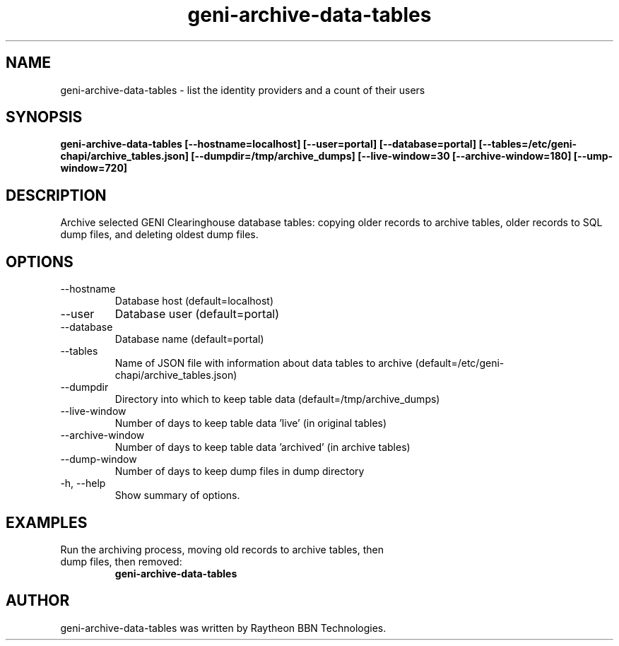 .TH geni-archive-data-tables 1 "July 10, 2015"
.SH NAME
geni-archive-data-tables \- list the identity providers and a count of their
users
.SH SYNOPSIS
.B geni-archive-data-tables [\--hostname=localhost] [\-\-user=portal] [\-\-database=portal] [\-\-tables=/etc/geni-chapi/archive_tables.json] [\-\-dumpdir=/tmp/archive_dumps] [\-\-live-window=30\ [\-\-archive-window=180] [-\-\dump-window=720]
.SH DESCRIPTION
Archive selected GENI Clearinghouse database tables: copying older records
to archive tables, older records to SQL dump files, and deleting oldest dump files.
.SH OPTIONS
.TP
\-\-hostname
Database host (default=localhost)
.TP
\-\-user 
Database user (default=portal)
.TP
\-\-database
Database name (default=portal)
.TP
\-\-tables
Name of JSON file with information about data tables to archive (default=/etc/geni-chapi/archive_tables.json)
.TP
\-\-dumpdir
Directory into which to keep table data (default=/tmp/archive_dumps)
.TP
\-\-live-window
Number of days to keep table data 'live' (in original tables)
.TP
\-\-archive-window
Number of days to keep table data 'archived' (in archive tables)
.TP
\-\-dump-window
Number of days to keep dump files in dump directory
.TP
\-h, \-\-help
Show summary of options.
.SH EXAMPLES
.TP
Run the archiving process, moving old records to archive tables, then dump files, then removed:
.B geni-archive-data-tables
.SH AUTHOR
geni-archive-data-tables was written by Raytheon BBN Technologies.
